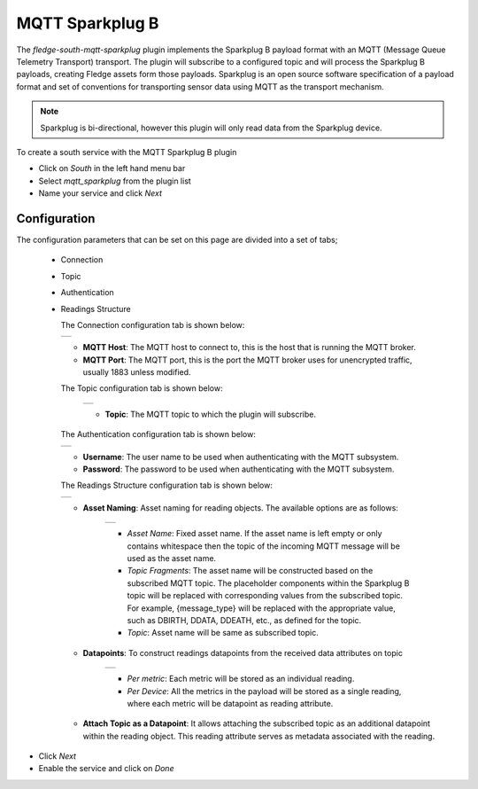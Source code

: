 .. Images
.. |sparkplug_1| image:: images/sparkplug_1.jpg
.. |sparkplug_2| image:: images/sparkplug_2.jpg
.. |sparkplug_3| image:: images/sparkplug_3.jpg
.. |sparkplug_4| image:: images/sparkplug_4.jpg
.. |sparkplug_4.1| image:: images/sparkplug_4.1.jpg
.. |sparkplug_4.2| image:: images/sparkplug_4.2.jpg

MQTT Sparkplug B
================

The *fledge-south-mqtt-sparkplug* plugin implements the Sparkplug B payload format with an MQTT (Message Queue Telemetry Transport) transport. The plugin will subscribe to a configured topic and will process the Sparkplug B payloads, creating Fledge assets form those payloads. Sparkplug is an open source software specification of a payload format and set of conventions for transporting sensor data using MQTT as the transport mechanism.

.. note::

   Sparkplug is bi-directional, however this plugin will only read data from the Sparkplug device.

To create a south service with the MQTT Sparkplug B plugin

- Click on *South* in the left hand menu bar

- Select *mqtt_sparkplug* from the plugin list

- Name your service and click *Next*

=============
Configuration
=============

The configuration parameters that can be set on this page are divided into a set of tabs;

  - Connection
  - Topic
  - Authentication
  - Readings Structure

    The Connection configuration tab is shown below:

    +---------------+
    | |sparkplug_1| |
    +---------------+

    - **MQTT Host**: The MQTT host to connect to, this is the host that is running the MQTT broker.
    - **MQTT Port**: The MQTT port, this is the port the MQTT broker uses for unencrypted traffic, usually 1883 unless modified.

    The Topic configuration tab is shown below:

        +---------------+
        | |sparkplug_2| |
        +---------------+

        - **Topic**: The MQTT topic to which the plugin will subscribe.

    The Authentication configuration tab is shown below:

    +---------------+
    | |sparkplug_3| |
    +---------------+

    - **Username**: The user name to be used when authenticating with the MQTT subsystem.
    - **Password**: The password to be used when authenticating with the MQTT subsystem.

    The Readings Structure configuration tab is shown below:

    +---------------+
    | |sparkplug_4| |
    +---------------+

    - **Asset Naming**: Asset naming for reading objects. The available options are as follows:

        +-----------------+
        | |sparkplug_4.1| |
        +-----------------+

        - *Asset Name*: Fixed asset name. If the asset name is left empty or only contains whitespace then the topic of the incoming MQTT message will be used as the asset name.
        - *Topic Fragments*: The asset name will be constructed based on the subscribed MQTT topic. The placeholder components within the Sparkplug B topic will be replaced with corresponding values from the subscribed topic. For example, {message_type} will be replaced with the appropriate value, such as DBIRTH, DDATA, DDEATH, etc., as defined for the topic.
        - *Topic*: Asset name will be same as subscribed topic.

    - **Datapoints**: To construct readings datapoints from the received data attributes on topic

        +-----------------+
        | |sparkplug_4.2| |
        +-----------------+

        - *Per metric*: Each metric will be stored as an individual reading.
        - *Per Device*: All the metrics in the payload will be stored as a single reading, where each metric will be datapoint as reading attribute.

    - **Attach Topic as a Datapoint**: It allows attaching the subscribed topic as an additional datapoint within the reading object. This reading attribute serves as metadata associated with the reading.


- Click *Next*

- Enable the service and click on *Done*

